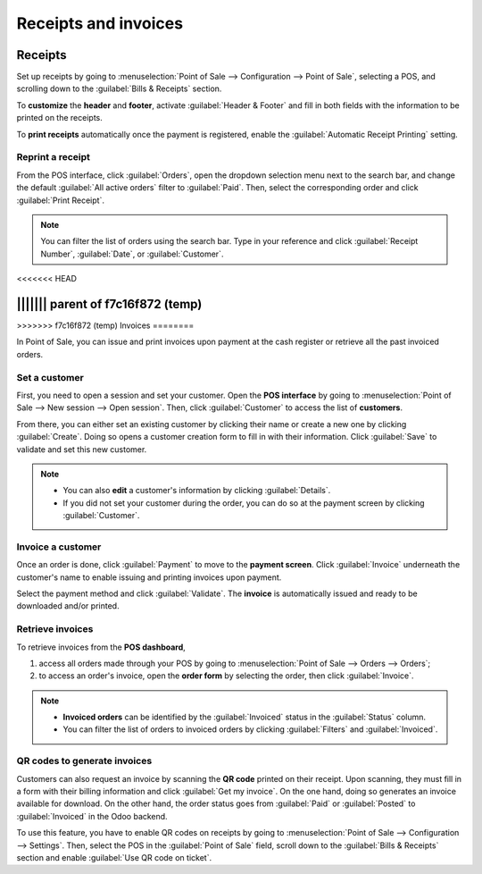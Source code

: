 =====================
Receipts and invoices
=====================

Receipts
========

Set up receipts by going to :menuselection:`Point of Sale --> Configuration --> Point of Sale`,
selecting a POS, and scrolling down to the :guilabel:`Bills & Receipts` section.

To **customize** the **header** and **footer**, activate :guilabel:`Header & Footer` and fill in
both fields with the information to be printed on the receipts.

To **print receipts** automatically once the payment is registered, enable the :guilabel:`Automatic
Receipt Printing` setting.

.. image:: receipts_invoices/receipt.png
   :alt: POS receipt

.. seealso::
   - :doc:`restaurant/bill_printing`

Reprint a receipt
-----------------

From the POS interface, click :guilabel:`Orders`, open the dropdown selection menu next to the
search bar, and change the default :guilabel:`All active orders` filter to :guilabel:`Paid`. Then,
select the corresponding order and click :guilabel:`Print Receipt`.

.. image:: receipts_invoices/print-receipt.png
   :alt: Print receipt button from the backend

.. note::
   You can filter the list of orders using the search bar. Type in your reference and click
   :guilabel:`Receipt Number`, :guilabel:`Date`, or :guilabel:`Customer`.

<<<<<<< HEAD

||||||| parent of f7c16f872 (temp)
=======
.. _receipts-invoices/invoices:

>>>>>>> f7c16f872 (temp)
Invoices
========

In Point of Sale, you can issue and print invoices upon payment at the cash register or retrieve all
the past invoiced orders.

Set a customer
--------------

First, you need to open a session and set your customer. Open the **POS interface** by going to
:menuselection:`Point of Sale --> New session --> Open session`. Then, click :guilabel:`Customer` to
access the list of **customers**.

.. image:: receipts_invoices/select-customer-ui.png
   :alt: customer selection and creation button

From there, you can either set an existing customer by clicking their name or create a new one by
clicking :guilabel:`Create`. Doing so opens a customer creation form to fill in with their
information. Click :guilabel:`Save` to validate and set this new customer.

.. note::
   - You can also **edit** a customer's information by clicking :guilabel:`Details`.
   - If you did not set your customer during the order, you can do so at the payment screen by
     clicking :guilabel:`Customer`.

Invoice a customer
------------------

Once an order is done, click :guilabel:`Payment` to move to the **payment screen**. Click
:guilabel:`Invoice` underneath the customer's name to enable issuing and printing invoices upon
payment.

.. image:: receipts_invoices/invoice-button.png
   :alt: button to generate an invoice in POS

Select the payment method and click :guilabel:`Validate`. The **invoice** is automatically issued
and ready to be downloaded and/or printed.

Retrieve invoices
-----------------

To retrieve invoices from the **POS dashboard**,

#. access all orders made through your POS by going to :menuselection:`Point of Sale --> Orders -->
   Orders`;
#. to access an order's invoice, open the **order form** by selecting the order, then click
   :guilabel:`Invoice`.

.. image:: receipts_invoices/invoice-smart-button.png
   :alt: invoice smart button from an order form

.. note::
   - **Invoiced orders** can be identified by the :guilabel:`Invoiced` status in the
     :guilabel:`Status` column.
   - You can filter the list of orders to invoiced orders by clicking :guilabel:`Filters` and
     :guilabel:`Invoiced`.

QR codes to generate invoices
-----------------------------

Customers can also request an invoice by scanning the **QR code** printed on their receipt. Upon
scanning, they must fill in a form with their billing information and click :guilabel:`Get my
invoice`. On the one hand, doing so generates an invoice available for download. On the other hand,
the order status goes from :guilabel:`Paid` or :guilabel:`Posted` to :guilabel:`Invoiced` in the
Odoo backend.

.. image:: receipts_invoices/order-status.png
   :alt: order status change

To use this feature, you have to enable QR codes on receipts by going to :menuselection:`Point of
Sale --> Configuration --> Settings`. Then, select the POS in the :guilabel:`Point of Sale` field,
scroll down to the :guilabel:`Bills & Receipts` section and enable :guilabel:`Use QR code on
ticket`.
